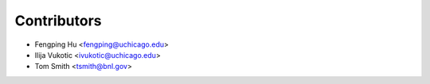 ============
Contributors
============

* Fengping Hu <fengping@uchicago.edu>
* Ilija Vukotic <ivukotic@uchicago.edu>
* Tom Smith <tsmith@bnl.gov>
